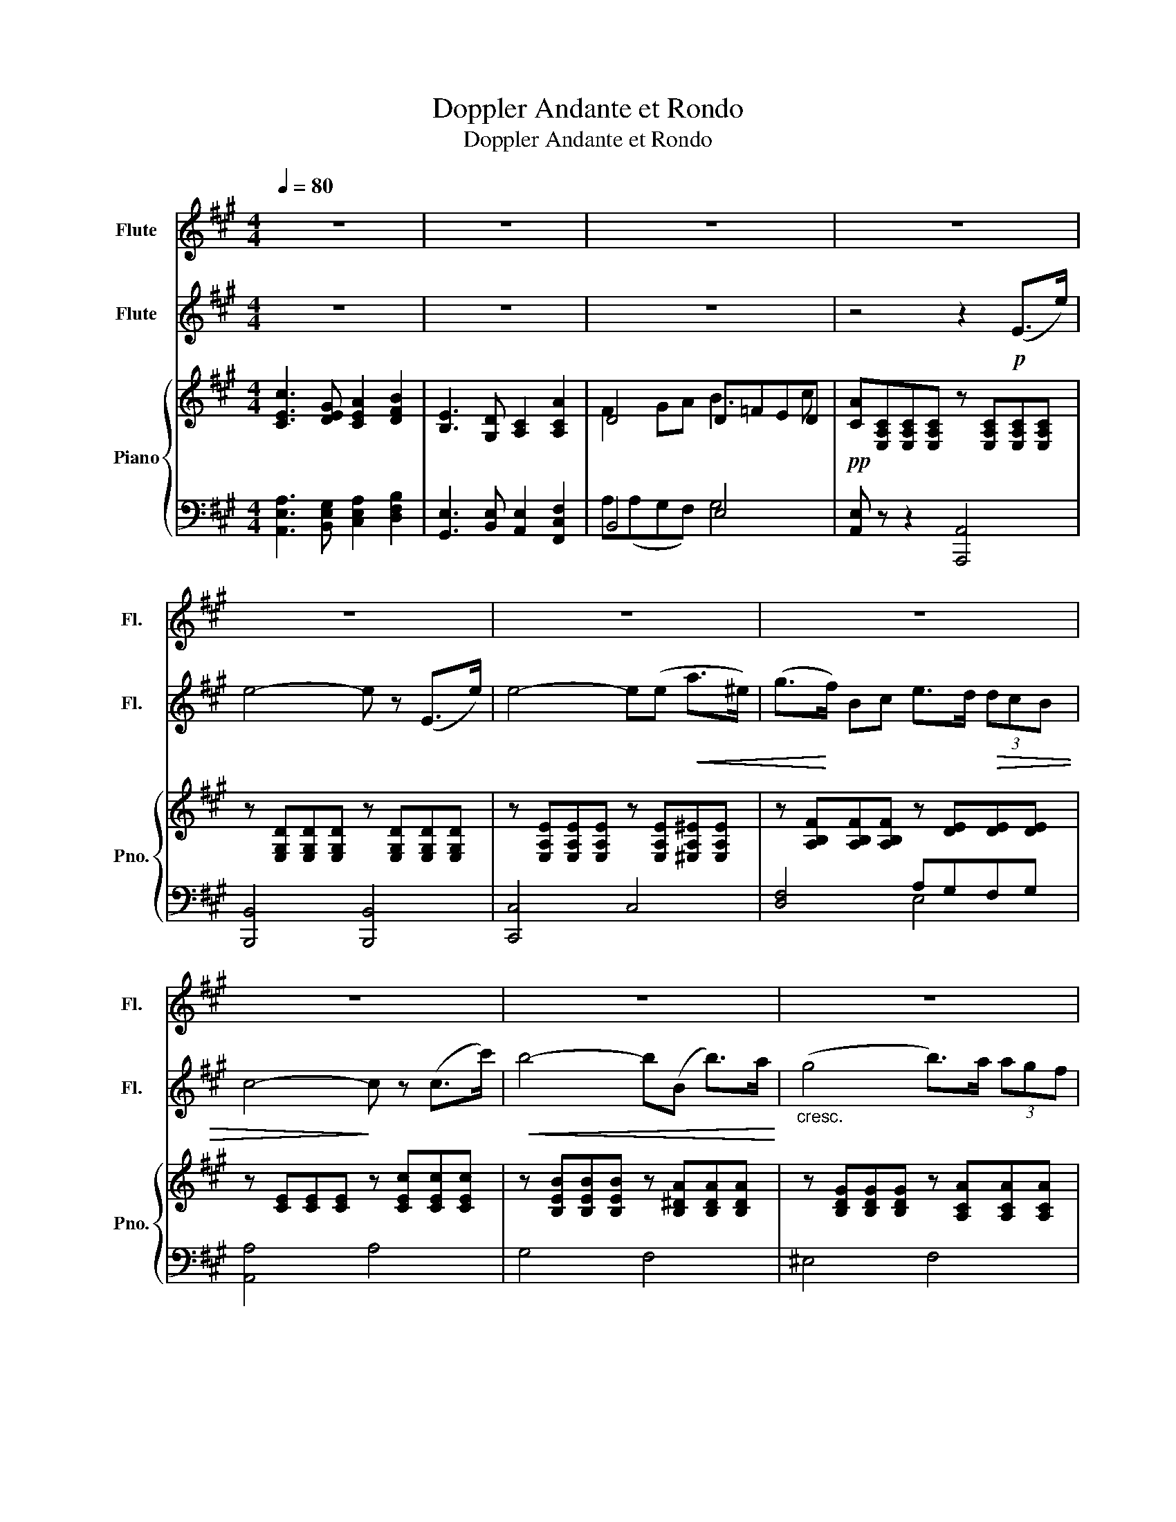 X:1
T:Doppler Andante et Rondo
T:Doppler Andante et Rondo
%%score 1 2 { ( 3 5 ) | ( 4 6 ) }
L:1/8
Q:1/4=80
M:4/4
K:A
V:1 treble nm="Flute" snm="Fl."
V:2 treble nm="Flute" snm="Fl."
V:3 treble nm="Piano" snm="Pno."
V:5 treble 
V:4 bass 
V:6 bass 
V:1
 z8 | z8 | z8 | z8 | z8 | z8 | z8 | z8 | z8 | z8 | z8 | z4 z2!pp! (e>e') | e'6 (e>e') | %13
 e'4- e'(d'c'b) | (^ab=gb f3 c | d4) z2!<(! (f>f')!<)! |!f! f'4- f'/.e'/.d'/.b/ .f/.d/.B/.A/ | %17
 (G !>!d2) (c/B/ ^A2) z2 | (f c'2) (b/a/) g (d'2 g) | a2 z2 z!p! (d' c'>)b | %20
 (ae c>)A!<(! G z/ (f'/!<)! e'>)d' |!f! c'2-!<(! c'/(e'/^d'/e'/!<)! a')(c' !>!=d'>c') | %22
 b2- b/=f'/=g'/f'/ e'(gc'b | a2) z2 z/!pp! (c'/b/g/ e/d/B/f/ | %24
 e/a/e/c/ A/c/B/A/"_cresc." G) z/ (f'/ e'>)d' |!f! c'2- c'/(e'/^d'/e'/ a')(c' =d'>c') | %26
 b2- b/(=f'/=g'/f'/) (e'2 g)b | z/ (G/!<(!B/c/ ^e/)(d'/^b/c'/)!<)!!f! a'4- | %28
 a'2 !>!g'!>!f' !>!^d'/!>!e'/!>!g'/!>!f'/ (c'/=d'/f/).g/ | a2 z2!p! z (!>!=fed) | %30
 (c e3) z (!>!d'c'b) | (^ab g'3) (f'd'b |"_dim." gfdB) (G3 B) |!>(! (B4 A3)!>)! z |][K:C] z8 | %35
!f! a'2- (6:4:6(a'/f'/d'/a/f/e/) d2 (3f.e.d | .b2 .E2 z4 | (^D3/2(3^^C/4D/4^F/4 B>)A ^G>B E2 | z8 | %39
!f! a'2- (6:4:6(a'/f'/d'/a/f/d/) (A2 (3f).e.d | (cc'ba) (3gfe (3dcd | (e3 B) c4 | z8 | %43
!ff! b'2- (6:4:6(b'/g'/e'/b/g/e/) B2 (e'>b) |!p! (3:2:2(d'2 c') (3(.c'.b.a) (3(g^f)b- (3b(fb) | %45
 a2 g2- (3(gg^f (3eBG) | (3:2:2(^F e2- (3e).d.c (B2- (3BF)G | E2 z2 z4 | %48
 z2!pp! (e2- (3efe (3:2:2a2 e) | (d2- (3ded) c2 (3:2:2(e2 c) | (3B(^GB e2) (3z (^FA ^d2) | %51
 (3z (be) (3z (^dc') (3z (be) (3z (dc') | b2 z2 z2!pp! (e>e') |][K:A] e'6 (e>e') | e'4- e'(d'd'b) | %55
 (^ab=gb f3 c | d4) z2!<(! (f>f')!<)! |!f! f'4- f'/.e'/.d'/.b/ .f/.d/.B/.A/ | %58
 (G !>!d2) (c/B/ ^A2) z2 | (f c'2) (b/a/) g (!>!d'2 g) | a2 z2 z!p! (d' c'>)b | %61
 (ae c>)A G z/ (f'/"_cresc." e'>)d' |!f! c'2- c'/!<(!(e'/^d'/e'/ a')!<)!c' =d'>c' | %63
 b2- b/(=f'/=g'/f'/ e')(gc'b | a2) z2 z/!pp! (c'/b/g/ e/d/B/f/ | %65
 e/a/e/c/ A/c/B/A/ G) z/ (f'/"_cresc." e'>)(d' |!f! c'2-) c'/(e'/^d'/e'/ a')(c' =d'>c') | %67
 b2- b/(=f'/=g'/f'/ e')(g e'>)b |!ff! (c'^b/).c'/ .^d'/.^e'/.f'/.g'/ (a'4- | %69
 a'2 !>!g'!>!f') !>!^d'/!>!e'/!>!g'/!>!f'/ !>!c'/(!>!=d'/f/).g/ | a2 z2 z4 | %71
 z/!pp! (b/g/f/ e2- e>)(^e g/f/=e/d/ | c3) z z4 | z/!pp! (b/g/f/ e3) ^A (B/A/B/c/) | %74
 (d/c/d/^d/ e/d/e/f/ g/^^f/g/a/ b/^a/b/c'/) | (d'/c'/d'/^d'/ e'/^e'/f'/^^f'/ g'4) |!pp! a'8- | %77
!>(! a'8-!>)! | a'6 z2 | z8 | z8 | z8 | z8 | z8 | z8 | z8 | z8 | z8 | z8 |] %89
V:2
 z8 | z8 | z8 | z4 z2!p! (E>e) | e4- e z (E>e) | e4- e(e!<(! a>^e) | (g>!<)!f) Bc e>d!>(! (3dcB | %7
 c4-!>)! c z (c>c') |!<(! b4- b(B b>)a!<)! |"_cresc." (g4 b>)a (3agf | %10
 f>(e!>(! (3fe=c)!>)! (B3 ^D) | E6 z2 | z2!pp! (c3/2d/4e/4 d3) z | z2 (=G2 Ffed) | (c2 e2 ^A4) | %15
 z2 (B>b)"_cresc." b2 (d>d') |!f! d'4- d'/.g/.b/.g/ .d/.B/.G/.F/ | ^E2 z2 (e !>!=g2) (f/e/ | %18
 ^d2) z2 (B f2) (e/=d/) | c z/!p! (A/ a>f) (e3 d | c>)(c' a>)f!<(! e>(d'!<)! g>)b | %21
!f! a2-!<(! a/(c'/^b/c'/)!<)! c' a2 (a- | a/=f/e/d/) a>(a g) (e2 d | c>)!p!(a g>)f (e3 d | %24
 c>)(a g>)f"_cresc." e>(d' g>)b |!f! a2- a/(c'/^b/c'/) c' a2 a | (a/=f/d/f/ a2) g2 e'd' | %27
!<(! (c'>b) g^e!<)!!f! c'4- | c'2 !>!b!>!a (!>!g3 d) |!p! z (cBA) G4 |!p! z (!>!c'ba g)(=fed) | %31
 (cd d'3) (afd | BdBG =F2 ED) |!>(! (D4 C3)!>)! z |] %34
[K:C]!f! e'2- (6:4:6(e'/c'/a/e/c/B/) A2 (3c.B.A | f2 D2 z4 | %36
 E(5:4:5(^G/4B/4e/4g/4b/4 e'>)d' c'2 (3c'.b.a | (b4 e2) z2 | %38
!f! e'2- (7:4:7(e'/^c'/_b/g/e/^c/_B/ (G2) (3!>!g).f.e | d2 D2 z4 | z4 A4- | A2 (3(^G^FG A3) z | %42
!ff! ^f'2- (6:4:6(f'/^d'/b/^f/_e/B/) (^F2 (3c').b.a | g2 G2 z4 |!pp! e4 ^d4 | e4 B4 | %46
 (c2- (3c!>(!BA) _E2!>)! z2 | z2!pp! (e2- (3efe (3:2:2a2 e) | (d2- (3ded) (c2- (3cdc) | %49
 B2 (e2- (3efe (3:2:2a2 e) | (3:2:2(d2 b- (3b^g(d) (3:2:2c a2) (3(cBA) | %51
 ^G z (3((cBA) G) z (3(.c.B.A) | z2 (E>e) e4 |][K:A] z2!pp! (c3/2d/4e/4 d3) z | z2 (=G2 Ffed) | %55
 (c2 e2 ^A4) | z2 (B>b)"_cresc." b2 (d>d') |!f! d'4- d'/.g/.b/.g/ .d/.B/.G/.F/ | %58
 ^E2 z2 (e !>!=g2) (f/e/ | ^d2) z2 (B !>!f2) (e/=d/) | c z/!p! (A/ a>)f (e3 d | %61
 c>)(c' a>)f e>(d'"_cresc." g>)b |!f! a2- a/!<(!(c'/^b/c'/ c')!<)! a2 (a- | %63
 a/=f/e/d/) a>(a g) (e2 d | c>)!pp!(a g>)f (e3 d | c>)(a g>)f e>(d'"_cresc." g>)b | %66
!f! a2- a/(c'/^b/c'/ c') a2 a | (a/=f/d/f/ a2) g(B g2) | %68
!ff! ^e2 .f/.g/.a/.b/ c'/(f/a/).c'/ (f'>e' | ^d')!>!c'!>!b!>!a !>!g3 d | c2 z2 z4 | %71
 z/!pp! (d/B/A/ GA B/A/B/c/ dG | A3) z z4 | z2 z/!pp! (d/B/A/ =G2 ^G>)(^A | %74
 B>A G>)(A B/^A/B/c/ d/c/d/^a/ | b/^a/b/=a/) g(b d'>b g/e/^d/d/ | c)(^B,CE) (Acea) | %77
!pp!!>(! c'8-!>)! | c'6 z2 | z8 | z8 | z8 | z8 | z8 | z8 | z8 | z8 | z8 | z8 |] %89
V:3
 [CEc]3 [DEG] [CEA]2 [DFB]2 | [B,E]3 [G,D] [A,C]2 [A,CA]2 | D4 D=FED | %3
!pp! [CA][E,A,C][E,A,C][E,A,C] z [E,A,C][E,A,C][E,A,C] | %4
 z [E,G,D][E,G,D][E,G,D] z [E,G,D][E,G,D][E,G,D] | %5
 z [E,A,E][E,A,E][E,A,E] z [E,A,E][^E,A,^E][E,A,E] | z [A,B,F][A,B,F][A,B,F] z [DE][DE][DE] | %7
 z [CE][CE][CE] z [CEc][CEc][CEc] | z [B,EB][B,EB][B,EB] z [B,^DA][B,DA][B,DA] | %9
 z [B,DG][B,DG][B,DG] z [A,CA][A,CA][A,CA] | z [F,=CE][F,CE][F,CE] z [A,B,^D][A,B,G][A,B,F] | %11
 z [G,B,E][G,B,E][G,B,E] z [G,B,E][G,B,E][G,B,E] | z [=G,CE][G,CE][G,CE] z [^G,DE][G,DE][G,DE] | %13
 z [=G,CE][G,CE][G,CE] z [F,B,D][F,B,D][F,B,D] | z [=G,B,C] z [B,E=G] z [^A,EF] z [F,A,E] | %15
 z [F,B,D][F,B,D][F,B,D] z [B,DF][B,DF][B,DF] |!f! z [DFB][DFB][DFB] z [DFB][DFB][B,DF] | %17
!p! z [B,C^E][B,CE][B,CE] z [^A,C=E][A,CE][A,CE] | %18
 z [A,B,^D][A,B,D][A,B,D] z [G,B,=D][G,B,D][G,B,D] | z [E,A,C] z [E,A,C] z [E,G,D] z [E,G,D] | %20
 z [E,A,C] z [E,A,C] z [E,G,D] z [E,G,D] |!f! z [EAc] z [EAc] z [FAc] z [FAc] | %22
 z [FAB] z [FAB] z [EGc] z [EGB] |!pp! [CA][E,A,C] z [E,A,C] z [E,G,D] z [E,G,D] | %24
 z [E,A,C] z [E,A,C] z [E,G,D] z [E,G,D] |!f! z/ C/E/A/ c/A/E/A/ z/ C/E/A/ c/A/E/A/ | %26
 z/ B,/=F/A/ B/A/F/A/ z/ D/E/G/ B/G/E/G/ | z/ C/G/B/ c/B/G/B/ z/ C/F/A/ c/A/F/A/ | %28
 z/ ^D/F/A/ B/A/F/A/ z/ =D/E/G/ B/G/E/G/ | A [CE]2 [CE] B [B,D]2 [B,D] | %30
 A [CE]2 [CE] B [B,D]2 [B,D] | z [B,D]2 [B,D]2 [B,D]2 [B,-D] | [B,D]2 [B,D]4 [B,D]2 | %33
 [DG]4 [CA]2 z2 |] %34
[K:C] (3[E,A,C][E,A,C][E,A,C] (3[E,A,C][E,A,C][E,A,C] (3[E,A,C][E,A,C][E,A,C] (3[E,C][E,B,][E,A,] | %35
 (3[A,B,F][A,B,F][A,B,F] (3[A,B,F][A,B,F][A,B,F] (3[A,B,F][A,B,F][A,B,F] (3[A,B,F][A,B,E][A,B,D] | %36
 (3[B,DE][B,DE][B,DE] (3[B,DE][B,DE][B,DE] (3[A,CE][A,CE][A,CE] (3[CEc][CEB][CEA] | %37
 (3[A,B,^D][A,B,D][A,B,D] (3[A,B,D][A,B,D][A,B,D] (3[^G,B,E][G,B,E][G,B,E] (3[G,B,E][G,B,E][G,B,E] | %38
 (3[_B,EG][B,EG][B,EG] (3[B,EG][B,EG][B,EG] (3[B,EG][B,EG][B,EG] (3[B,EG][B,DF][B,^CE] | %39
 (3[A,DA][A,DA][A,DA] (3[A,DA][A,DA][A,DA] (3[A,DF][A,DF][A,DF] (3[A,F][A,E][A,D] | %40
 (3[A,CE][A,CE][A,CE] (3[A,CE][A,CE][A,CE] (3[A,B,F][A,B,F][A,B,F] (3[A,B,D][A,B,D][A,B,D] | %41
 (3[A,B,E][A,B,E][A,B,E] (3[^G,B,E][G,B,E][G,B,E] (3[E,A,CE][E,A,CE][E,A,CE] (3[E,A,CE][E,A,CE][E,A,CE] | %42
 (3[A,B,^D][A,B,D][A,B,D] (3[A,B,D][A,B,D][A,B,D] (3[A,B,^F][A,B,F][A,B,F] (3[A,B,F][A,B,F][A,B,F] | %43
 (3[G,B,G][G,B,G][G,B,G] (3[G,B,G][G,B,G][G,B,G] (3[B,EB][B,EB][B,EB] (3[B,EB][B,EB][B,EB] | z8 | %45
 z8 | (3z [^F,CE][F,CE] (3[F,CE][F,CE][F,CE] (3z [A,B,^D][A,B,D] (3[A,B,D][A,B,D][A,B,D] | %47
 (3^G,B,E (3G,B,E (3z E,A, (3CA,E, | (3z E,^G, (3B,G,E, (3z E,A, (3CA,E, | %49
 (3z E,B, (3DB,E, (3z E,A, (3CA,E, | (3z D,E, (3^G,B,E (3z ^D,^F, (3A,B,C | %51
 [^G,B,] z [A,C^D^F] z [G,B,E^G] z [A,CDF] z | [^G,B,E^G]2 z2 z4 |] %53
[K:A] z [=G,CE][G,CE][G,CE] z [^G,DE][G,DE][G,DE] | z [=G,CE][G,CE][G,CE] z [F,B,D][F,B,D][F,B,D] | %55
 z [=G,B,C] z [B,E=G] z [^A,EF] z [F,A,E] | z [F,B,D][F,B,D][F,B,D] z [B,DF][B,DF][B,DF] | %57
!f! z [DFB][DFB][DFB] z [DFB][DFB][B,DF] |!p! z [B,C^E][B,CE][B,CE] z [^A,C=E][A,CE][A,CE] | %59
 z [A,B,^D][A,B,D][A,B,D] z [G,B,=D][G,B,D][G,B,D] | z [E,A,C] z [E,A,C] z [E,G,D] z [E,G,D] | %61
 z [E,A,C] z [E,A,C] z [E,G,D] z [E,G,D] |!f! z [EAc] z [EAc] z [FAc] z [FAc] | %63
 z [FAB] z [FAB] z [EGc] z [EGB] |!pp! [CA][E,A,C] z [E,A,C] z [E,G,D] z [E,G,D] | %65
 z [E,A,C] z [E,A,C] z [E,G,D] z [E,G,D] |!f! z/ C/E/A/ c/A/E/A/ z/ C/E/A/ c/A/E/A/ | %67
 z/ B,/=F/A/ B/A/F/A/ z/ D/E/G/ B/G/E/G/ | z/ C/G/B/ c/B/G/B/ z/ C/F/A/ c/A/F/A/ | %69
 z/ ^D/F/A/ B/A/F/A/ z/ =D/E/G/ B/G/E/G/ | [CEc]3 [DEG] [CEA]2 [DFB]2 | [G,DE]3 [^^F,CE] [G,DE]4 | %72
 [CEc]3 [B,C^EG] [A,C=EA]2 [A,^DFB]2 | [G,DE]3 [^A,CE] [B,DE]4 | [G,D]8 | [DG]4 [DGB]4 | %76
 [CA] A,2 C [CE][EA][Ac][ce] | [Aca]4 [E,A,C]4 | [E,A,C]6 z2 | z8 | z8 | z8 | z8 | z8 | z8 | z8 | %86
 z8 | z8 | z8 |] %89
V:4
 [A,,E,A,]3 [B,,E,G,] [C,E,A,]2 [D,F,B,]2 | [G,,E,]3 [B,,E,] [A,,E,]2 [F,,C,F,]2 | B,,4 E,4 | %3
 [A,,E,] z z2 [A,,,A,,]4 | [B,,,B,,]4 [B,,,B,,]4 | [C,,C,]4 C,4 | [D,F,]4 A,G,F,G, | [A,,A,]4 A,4 | %8
 G,4 F,4 | ^E,4 F,4 | A,,4 B,,4 | E,,2 z2{/E,,} E,2 E,/D,/C,/B,,/ | ^A,,4 B,,3 z/ E,,/ | %13
 ^A,,4 B,,3 C,/D,/ | E, z C, z F, z F,, z | B,,2 z2 A,,2 z2 | [G,,G,]4 [G,,G,]4 | C,4 F,,4 | %18
 B,,4 E,,4 |!pp! [A,,,A,,] z [C,,C,] z [B,,,B,,] z [E,,,E,,] z | %20
 [A,,,A,,] z [C,,C,] z [B,,,B,,] z [E,,,E,,] z | %21
 [A,,,A,,][E,A,C][E,A,C][E,A,C] [G,,,G,,][F,A,C][F,A,C][F,A,C] | %22
 [D,,D,][D,A,B,][D,A,B,][D,A,B,] [E,,E,][E,G,D][E,G,D][E,G,D] | %23
 [A,,,A,,] z [C,,C,] z [B,,,B,,] z [E,,,E,,] z | [A,,,A,,] z [C,,C,] z [B,,,B,,] z [E,,,E,,] z | %25
 [A,,,A,,] [E,A,C]2 [E,A,C] [F,,,F,,] [C,F,A,]2 [C,F,A,] | %26
 [D,,D,] [D,A,B,]2 [D,A,B,] [E,,E,] [E,G,D]2 [E,G,D] | %27
 ^E,, [C,^E,B,]2 [C,E,B,] F,, [C,F,A,]2 [C,F,A,] | %28
 [B,,,B,,] [^D,A,B,]2 [D,A,B,] [E,,E,] [E,G,D]2 [E,G,D] | A,,4 A,,4 | A,,4 A,,4 | A,,4 A,,4 | %32
 A,,8 | A,,6 z2 |][K:C] [A,,,A,,]6 (3[A,,,A,,][B,,,B,,][C,,C,] | [D,,D,]6 (3[D,,D,][E,,E,][F,,F,] | %36
 [^G,,E,]4 [A,,E,]2 (3[A,,,A,,][B,,,B,,][C,,C,] | [B,,,B,,]4 [E,,E,]3 z | %38
 [^C,,^C,]6 (3[C,,C,][D,,D,][E,,E,] | [F,,F,]4 [D,,D,]2- (3[D,,D,][E,,E,][F,,F,] | %40
 [E,,E,]4 [D,,D,]2 [F,,F,]2 | [E,,E,]4 [A,,,A,,]4 | B,,,3 (3^D,,/^F,,/B,,/ ^D,4 | %43
 E,,3 (3G,,/B,,/E,/ G,4 | ^F,4 B,,4 | C,4 G,,4 | A,,4 B,,4 | [E,,E,]2 D,2 C,4 | B,,4 A,,4 | %49
 ^G,,4 A,,4 | E,,4 E,,4 | E,, z E,, z E,, z E,, z | E,,2 z2 z4 |][K:A] ^A,,4 B,,3 z/ E,,/ | %54
 ^A,,4 B,,3 C,/D,/ | E, z C, z F, z F,, z | B,,2 z2 A,,2 z2 | [G,,G,]4 [G,,G,]4 | C,4 F,,4 | %59
 B,,4 E,,4 |!pp! [A,,,A,,] z [C,,C,] z [B,,,B,,] z [E,,,E,,] z | %61
 [A,,,A,,] z [C,,C,] z [B,,,B,,] z [E,,,E,,] z | %62
 [A,,,A,,][E,A,C][E,A,C][E,A,C] [G,,,G,,][F,A,C][F,A,C][F,A,C] | %63
 [D,,D,][D,A,B,][D,A,B,][D,A,B,] [E,,E,][E,G,D][E,G,D][E,G,D] | %64
 [A,,,A,,] z [C,,C,] z [B,,,B,,] z [E,,,E,,] z | [A,,,A,,] z [C,,C,] z [B,,,B,,] z [E,,,E,,] z | %66
 [A,,,A,,] [E,A,C]2 [E,A,C] [F,,,F,,] [C,F,A,]2 [C,F,A,] | %67
 [D,,D,] [D,A,B,]2 [D,A,B,] [E,,E,] [E,G,D]2 [E,G,D] | %68
 ^E,, [C,^E,B,]2 [C,E,B,] F,, [C,F,A,]2 [C,F,A,] | %69
 [B,,,B,,] [^D,A,B,]2 [D,A,B,] [E,,E,] [E,G,D]2 [E,G,D] | %70
 [A,,E,A,]3 [B,,E,G,] [C,E,A,]2 [D,F,B,]2 | [E,,E,]8 | [A,,E,A,]3 [C,,C,] [F,,F,]2 [B,,,B,,]2 | %73
 [E,,E,]8 | E,,8 | E,4 E,4 | [A,,E,]8 | [A,E]4 [A,,,A,,]4 | [A,,,A,,]6 z2 | z8 | z8 | z8 | z8 | %83
 z8 | z8 | z8 | z8 | z8 | z8 |] %89
V:5
 x8 | x8 | F2 GA B3 c | x8 | x8 | x8 | x8 | x8 | x8 | x8 | x8 | x8 | x8 | x8 | x8 | x8 | x8 | x8 | %18
 x8 | x8 | x8 | x8 | x8 | x8 | x8 | x8 | x8 | x8 | x8 | x8 | x8 | x8 | x8 | x8 |][K:C] x8 | x8 | %36
 x8 | x8 | x8 | x8 | x8 | x8 | x8 | x8 | x8 | x8 | x8 | x8 | x8 | x8 | x8 | x8 | x8 |][K:A] x8 | %54
 x8 | x8 | x8 | x8 | x8 | x8 | x8 | x8 | x8 | x8 | x8 | x8 | x8 | x8 | x8 | x8 | x8 | x8 | x8 | %73
 x8 | x8 | x8 | x8 | x8 | x8 | x8 | x8 | x8 | x8 | x8 | x8 | x8 | x8 | x8 | x8 |] %89
V:6
 x8 | x8 | A,(A,G,F,) G,4 | x8 | x8 | x8 | x4 E,4 | x8 | x8 | x8 | x8 | x7/2 E,,/ z4 | x8 | x8 | %14
 x8 | x8 | x8 | x8 | x8 | x8 | x8 | x8 | x8 | x8 | x8 | x8 | x8 | x8 | x8 | x E,A,E, x =F,G,F, | %30
 x E,A,E, x =F,G,F, | x E,G,E, x E,G,E, | x2 E,2 G,2 E,2 | =F,2 E,4 z2 |][K:C] x8 | x8 | x8 | x8 | %38
 x8 | x8 | x8 | x8 | x8 | x8 | x8 | x8 | x8 | x8 | x8 | x8 | x8 | x8 | x8 |][K:A] x8 | x8 | x8 | %56
 x8 | x8 | x8 | x8 | x8 | x8 | x8 | x8 | x8 | x8 | x8 | x8 | x8 | x8 | x8 | x8 | x8 | x8 | x8 | %75
 x8 | x8 | x8 | x8 | x8 | x8 | x8 | x8 | x8 | x8 | x8 | x8 | x8 | x8 |] %89

